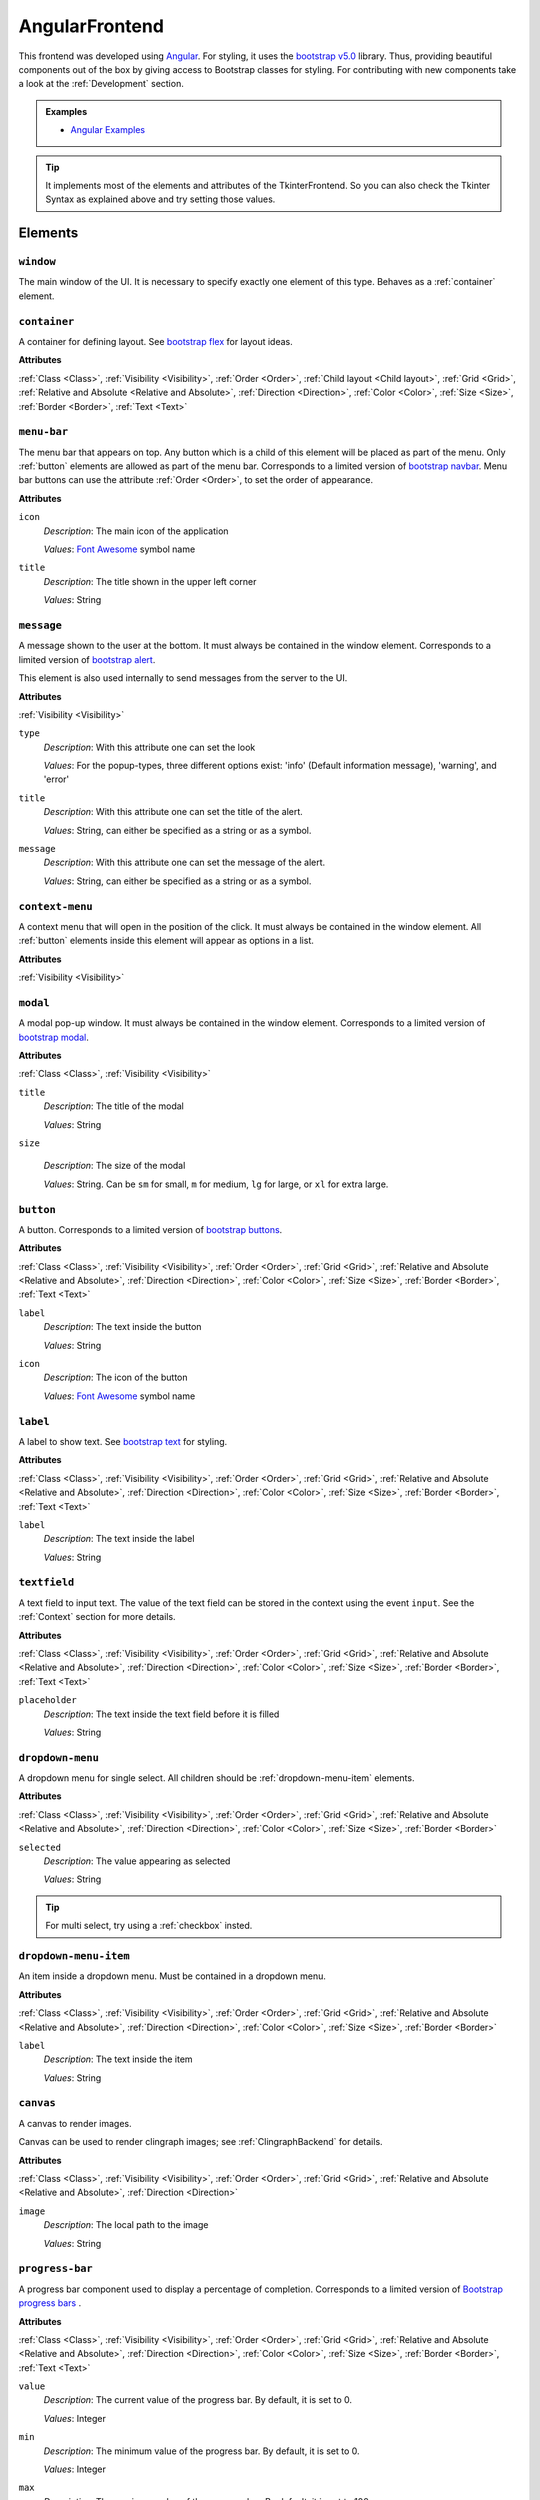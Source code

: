 AngularFrontend
---------------

This frontend was developed using `Angular <https://angular.io/guide/setup-local>`_.
For styling, it uses the `bootstrap v5.0 <https://getbootstrap.com/docs/5.0/utilities/flex/>`_ library.
Thus, providing beautiful components out of the box by giving access to Bootstrap classes for styling.
For contributing with new components take a look at the :ref:`Development` section.

.. admonition:: Examples

    * `Angular Examples <https://github.com/krr-up/clinguin/tree/master/examples/angular>`_

.. tip::

    It implements most of the elements and attributes of the TkinterFrontend.
    So you can also check the Tkinter Syntax as explained above and try setting those values.

Elements
++++++++

``window``
..........

The main window of the UI. It is necessary to specify exactly one element of this type.
Behaves as a :ref:`container` element.

.. _container:

``container``
.............

A container for defining layout. See `bootstrap flex <https://getbootstrap.com/docs/5.0/utilities/flex/>`_ for layout ideas.

**Attributes**

:ref:`Class <Class>`,
:ref:`Visibility <Visibility>`,
:ref:`Order <Order>`,
:ref:`Child layout <Child layout>`,
:ref:`Grid <Grid>`,
:ref:`Relative and Absolute <Relative and Absolute>`,
:ref:`Direction <Direction>`,
:ref:`Color <Color>`,
:ref:`Size <Size>`,
:ref:`Border <Border>`,
:ref:`Text <Text>`

``menu-bar``
............

The menu bar that appears on top.
Any button which is a child of this element will be placed as part of the menu.
Only :ref:`button` elements are allowed as part of the menu bar.
Corresponds to a limited version of `bootstrap navbar <https://getbootstrap.com/docs/5.0/components/navbar/>`_.
Menu bar buttons can use the attribute :ref:`Order <Order>`, to set the order of appearance.


**Attributes**

``icon``
    *Description*: The main icon of the application

    *Values*: `Font Awesome <https://fontawesome.com/search?o=r&m=free>`_ symbol name

``title``
    *Description*: The title shown in the upper left corner

    *Values*: String

``message``
............

A message shown to the user at the bottom.
It must always be contained in the window element.
Corresponds to a limited version of `bootstrap alert <https://getbootstrap.com/docs/5.0/components/alerts/>`_.

This element is also used internally to send messages from the server to the UI.

**Attributes**

:ref:`Visibility <Visibility>`

``type``
    *Description*: With this attribute one can set the look

    *Values*: For the popup-types, three different options exist: 'info' (Default information message), 'warning', and 'error'

``title``
    *Description*: With this attribute one can set the title of the alert.

    *Values*: String, can either be specified as a string or as a symbol.

``message``
    *Description*: With this attribute one can set the message of the alert.

    *Values*: String, can either be specified as a string or as a symbol.

``context-menu``
..................

A context menu that will open in the position of the click.
It must always be contained in the window element.
All :ref:`button` elements inside this element will appear as options in a list.

**Attributes**

:ref:`Visibility <Visibility>`

``modal``
.........

A modal pop-up window.
It must always be contained in the window element.
Corresponds to a limited version of `bootstrap modal <https://getbootstrap.com/docs/5.0/components/modal/>`_.

**Attributes**

:ref:`Class <Class>`,
:ref:`Visibility <Visibility>`

``title``
    *Description*: The title of the modal

    *Values*: String

``size``

    *Description*: The size of the modal

    *Values*: String. Can be ``sm`` for small, ``m`` for medium, ``lg`` for large, or ``xl`` for extra large.

.. _button:

``button``
..........

A button.
Corresponds to a limited version of `bootstrap buttons <https://getbootstrap.com/docs/5.0/components/buttons/>`_.

**Attributes**

:ref:`Class <Class>`,
:ref:`Visibility <Visibility>`,
:ref:`Order <Order>`,
:ref:`Grid <Grid>`,
:ref:`Relative and Absolute <Relative and Absolute>`,
:ref:`Direction <Direction>`,
:ref:`Color <Color>`,
:ref:`Size <Size>`,
:ref:`Border <Border>`,
:ref:`Text <Text>`

``label``
    *Description*: The text inside the button

    *Values*: String

``icon``
    *Description*: The icon of the button

    *Values*: `Font Awesome <https://fontawesome.com/search?o=r&m=free>`_ symbol name

``label``
.........

A label to show text. See `bootstrap text <https://getbootstrap.com/docs/5.0/utilities/text/>`_ for styling.

**Attributes**

:ref:`Class <Class>`,
:ref:`Visibility <Visibility>`,
:ref:`Order <Order>`,
:ref:`Grid <Grid>`,
:ref:`Relative and Absolute <Relative and Absolute>`,
:ref:`Direction <Direction>`,
:ref:`Color <Color>`,
:ref:`Size <Size>`,
:ref:`Border <Border>`,
:ref:`Text <Text>`

``label``
    *Description*: The text inside the label

    *Values*: String

``textfield``
.............

A text field to input text. The value of the text field can be stored in the context using the event ``input``.
See the :ref:`Context` section for more details.

**Attributes**

:ref:`Class <Class>`,
:ref:`Visibility <Visibility>`,
:ref:`Order <Order>`,
:ref:`Grid <Grid>`,
:ref:`Relative and Absolute <Relative and Absolute>`,
:ref:`Direction <Direction>`,
:ref:`Color <Color>`,
:ref:`Size <Size>`,
:ref:`Border <Border>`,
:ref:`Text <Text>`

``placeholder``
    *Description*: The text inside the text field before it is filled

    *Values*: String

``dropdown-menu``
.................

A dropdown menu for single select. All children should be :ref:`dropdown-menu-item` elements.

**Attributes**

:ref:`Class <Class>`,
:ref:`Visibility <Visibility>`,
:ref:`Order <Order>`,
:ref:`Grid <Grid>`,
:ref:`Relative and Absolute <Relative and Absolute>`,
:ref:`Direction <Direction>`,
:ref:`Color <Color>`,
:ref:`Size <Size>`,
:ref:`Border <Border>`

``selected``
    *Description*: The value appearing as selected

    *Values*: String

.. tip::

    For multi select, try using a :ref:`checkbox` insted.

.. _dropdown-menu-item:

``dropdown-menu-item``
......................

An item inside a dropdown menu. Must be contained in a dropdown menu.

**Attributes**

:ref:`Class <Class>`,
:ref:`Visibility <Visibility>`,
:ref:`Order <Order>`,
:ref:`Grid <Grid>`,
:ref:`Relative and Absolute <Relative and Absolute>`,
:ref:`Direction <Direction>`,
:ref:`Color <Color>`,
:ref:`Size <Size>`,
:ref:`Border <Border>`

``label``
    *Description*: The text inside the item

    *Values*: String

``canvas``
...........

A canvas to render images.

Canvas can be used to render clingraph images; see :ref:`ClingraphBackend` for details.

**Attributes**

:ref:`Class <Class>`,
:ref:`Visibility <Visibility>`,
:ref:`Order <Order>`,
:ref:`Grid <Grid>`,
:ref:`Relative and Absolute <Relative and Absolute>`,
:ref:`Direction <Direction>`

``image``
    *Description*: The local path to the image

    *Values*: String

``progress-bar``
................

A progress bar component used to display a percentage of completion. Corresponds to a limited version of `Bootstrap progress bars <https://getbootstrap.com/docs/5.0/components/progress/>`_ .


**Attributes**

:ref:`Class <Class>`,
:ref:`Visibility <Visibility>`,
:ref:`Order <Order>`,
:ref:`Grid <Grid>`,
:ref:`Relative and Absolute <Relative and Absolute>`,
:ref:`Direction <Direction>`,
:ref:`Color <Color>`,
:ref:`Size <Size>`,
:ref:`Border <Border>`,
:ref:`Text <Text>`

``value``
    *Description*: The current value of the progress bar. By default, it is set to 0.

    *Values*: Integer

``min``
    *Description*: The minimum value of the progress bar. By default, it is set to 0.

    *Values*: Integer

``max``
    *Description*: The maximum value of the progress bar. By default, it is set to 100.

    *Values*: Integer

``label``
    *Description*: A label displayed inside the progress bar.

    *Values*: String

``out_label``
    *Description*: A label displayed outside the progress bar.

    *Values*: String

.. tip::

    **Percentage**

    If you wish to use percentages, you can pass an interget between 0 and 100 to the value attribute
    and use the default values for min and max; 0 and 100 respectively.


.. _checkbox:

``checkbox``
............

A checkbox component used to display a boolean value. Corresponds to a limited version of `Bootstrap form-check <https://getbootstrap.com/docs/5.0/forms/checks-radios/>`_ .


**Attributes**

:ref:`Class <Class>`,
:ref:`Visibility <Visibility>`,
:ref:`Order <Order>`,
:ref:`Grid <Grid>`,
:ref:`Relative and Absolute <Relative and Absolute>`,
:ref:`Direction <Direction>`,
:ref:`Color <Color>`,
:ref:`Size <Size>`,
:ref:`Border <Border>`,
:ref:`Text <Text>`


``checked``
    *Description*: The current value of the checkbox. By default, it is set to false.

    *Values*: Boolean. Any value is considered as true. Leaving the attribute undefied defaults to false

``label``
    *Description*: A label displayed next to the checkbox.

    *Values*: String

``disabled``
    *Description*: Disables the checkbox.

    *Values*: Boolean

``type``
    *Description*: The type of the checkbox. By default, it is set to 'checkbox'.

    *Values*: String. Can be 'checkbox' or 'radio'

.. important::

    **Keep checkbox checked**

    When a checkbox is clicked, if an operation is called, the attribute ``checked`` needs to be updated in the encoding to reflect the new value.

    .. admonition:: Example

        .. code-block:: prolog

            elem(check(P), checkbox, included(P)):- person(P).
            attr(check(P), checked, true):- include(P).
            when(check(P), click, call, set_external(include(P),true)) :- person(P), not include(P).
            when(check(P), click, call, set_external(include(P),false)) :- person(P), include(P).

.. tip::

    **Radio buttons**

    If you wish to use a radio button, you can set the type attribute to 'radio'.
    To have a radio-like behavior, you should make sure the condition for the checked attribute is exclusive for each radio button.

    .. admonition:: Example

        The last rule in the following example ensures that only one radio button is checked at a time.

        .. code-block:: prolog

            elem(radio(P), checkbox, included(P)):- person(P).
            attr(radio(P), type, radio):- person(P).
            attr(radio(P), checked, true):- include(P).
            when(radio(P), click, call, set_external(include(P),true)) :- person(P), not include(P).
            when(radio(P), click, call, set_external(include(P'),false)) :- person(P), not include(P), person(P'), P'!=P.


Atributes
+++++++++

.. note::

    Any attribute that does not fall under this list or the specific attributes of the element
    will be set as a plain HTML style in the component.

Class
.....

The class attribute ``class`` will add a `bootstrap class <https://getbootstrap.com/docs/5.0>`_
to most elements.
This attribute can appear multiple times.
It can help to style the element with classes defined for each element type or general Bootstrap classes:

-  `Text classes <https://getbootstrap.com/docs/5.0/utilities/text/>`_
-  `Spacing classes <https://getbootstrap.com/docs/5.0/utilities/spacing/>`_
-  `Color classes <https://getbootstrap.com/docs/5.0/utilities/colors/>`_
-  `Border classes <https://getbootstrap.com/docs/5.0/utilities/borders/>`_
-  `Background classes <https://getbootstrap.com/docs/5.0/utilities/background/>`_
-  `Display classes <https://getbootstrap.com/docs/5.0/utilities/display/>`_
-  `Flexible layout classes <https://getbootstrap.com/docs/5.0/utilities/flex/>`_
-  `Size classes <https://getbootstrap.com/docs/5.0/utilities/sizing/>`_

.. tip::

    **Simplify, use classes!**

    It is encouraged to use classes for styling with the predefined colors.
    Many of the attributes found in this guide can be replaced by a Bootstrap class.

    Not only that but you can set multiple classes in the same attribute using

    ``attr(ID,class,(C1;C2;...))``

Positioning
............

.. _Order:

**Order**

``order``
    *Description*: With this numeric attribute, set the order of appearance for the element inside the parent

    *Values*: Integer

    .. warning::

        Make sure the order is set for all children of the same parent; otherwise, the order will not be respected.

.. _Child layout:

**Child layout**

.. tip::

    Try using `bootstrap flex <https://getbootstrap.com/docs/5.0/utilities/flex/>`_ instead.

``child_layout``
    *Description*: With this attribute, one can define the layout of the children, i.e., how they are positioned.

    *Values*: For the child-layout, four different options exist:
        - ``flex`` (default, tries to do it automatically)
        - ``grid`` (grid-like specification)
        - ``absstatic`` (if one wants to specify the position with absolute-pixel coordinates)
        - ``relstatic`` (if one wants to specify the position with relative-pixel coordinates (from 0 to 100 percent, where 0 means left/top and 100 means right/bottom)).

        They can either be specified via a Clingo symbol or via a string (string is case-insensitive).

.. _Grid:

**Grid**

``grid_column``
    *Description*: With this attribute, one can define in which column the element shall be positioned.

    *Values*: Integer

``grid_row``
    *Description*: With this attribute, one can define in which row the element shall be positioned.

    *Values*: Integer

``grid_column_span``
    *Description*: With this attribute, one can define that the element stretches over several columns.

    *Values*: Integer

``grid_row_span``
    *Description*: With this attribute, one can define that the element stretches over several rows.

    *Values*: Integer

.. _Relative and Absolute:

**Relative and Absolute**

``pos_x``
    *Description*: With this attribute, one sets the x-position of the element - it depends on the parent's ``child-layout`` how this is defined (either pixels, relative as a percentage, etc.).

    *Values*: Integer

``pos_y``
    *Description*: With this attribute, one sets the y-position of the element - it depends on the parent's ``child-layout`` how this is defined (either pixels, relative as a percentage, etc.).

    *Values*: Integer

.. _Direction:

**Direction**

.. tip::

    Try using `bootstrap flex <https://getbootstrap.com/docs/5.0/utilities/flex/>`_ instead.

``flex_direction``
    *Description*: With this attribute, one can set the ``direction`` (i.e., where it gets placed) of an element whose root has a specified flex layout.

    *Values*: For the flex-direction type, two possible values exist:
        - ``column`` (vertical alignment)
        - ``row`` (horizontal alignment).

Style
.....

.. _Color:

**Color**

.. tip::

    Try using `bootstrap colors <https://getbootstrap.com/docs/5.0/utilities/colors/>`_ instead.

``background_color``
    *Description*: With this attribute, one can define the background color of the element.

    *Values*: Color

``foreground_color``
    *Description*: With this attribute, one can set the foreground color of the element.

    *Values*: Color

``border_color``
    *Description*: With this attribute, one may set the border color.

    *Values*: Color

``on_hover``
    *Description*: With this attribute, one can enable or disable on-hover features for the element.

    *Values*: For the boolean type, either true or false are allowed - either as a string or as a Clingo symbol. If provided as a string, it is case-insensitive.

``on_hover_background_color``
    *Description*: With this attribute, one can set the background color of the element when on_hover is enabled.

    *Values*: Color

``on_hover_foreground_color``
    *Description*: With this attribute, one can set the foreground color of the element when on_hover is enabled.

    *Values*: Color

``on_hover_border_color``
    *Description*: With this attribute, one can set the border color of the element when on_hover is enabled.

    *Values*: Color

.. _Size:

.. tip::

    Try using `bootstrap size classes <https://getbootstrap.com/docs/5.0/utilities/sizing/>`_ instead.

**Size**

``height``
    *Description*: With this attribute, one can set the height in pixels of the element.

    *Values*: Integer

``width``
    *Description*: With this attribute, one can set the width in pixels of the element.

    *Values*: Integer

.. _Border:

**Border**

.. tip::

    Try using `bootstrap borders <https://getbootstrap.com/docs/5.0/utilities/borders/>`_ instead.

``border_width``
    *Description*: With this attribute, one defines the width of the border in pixels.

    *Values*: Integer

``border_color``
    *Description*: With this attribute, one may set the border color.

    *Values*: Color

.. _Visibility:

**Visibility**

``visibility``
    *Description*: Sets the visibility of an element. It can be used to show things like a modal or a container using the update functionality.

    *Values*: The visibility options are:
        - ``shown``: To show the element
        - ``hidden``: To hide the element

.. _Text:

**Text**

.. tip::

    Try using `bootstrap text <https://getbootstrap.com/docs/5.0/utilities/text/>`_ style instead.


Drag and Drop
.............

.. _Drag:

**Drag**


``draggable_as``
    *Description*: This attribute states that the element is draggable. Moreover, the value of this attribute is the data that will be passed to the drop event.
    This value will replace the placeholder ``_dragged`` which can appear in a ``when`` predicate.

    *Values*: Atom

``drop_target``
    *Description*: The values passed in this attribute are the possible target-elements where the current element can be dropped. The value must be the identifier of the target element.
    The dragged element will only be allowed to be dropped on the elements specified in this attribute.

    *Values*: Atom

.. admonition:: Example

    * A more elaborate example can be found in :ref:`Knapsack <Knapsack>`.

    Element  ``a`` can be dragged into elements ``b`` and ``c``. When ``a`` is dropped into ``b``, the assumption ``use(a)`` is added with the value ``true``.
    When ``a`` is dropped into ``c``, the assumption ``use(a)`` is added with the value ``false``.

    .. code-block::

        elem((a;b;c), container, w).
        attr(a, draggable_as, a).
        attr(a, drop_target, b).
        attr(a, drop_target, c).
        when(b, drop, call, add_assumption(use(_dragged),true)).
        when(c, drop, call, add_assumption(use(_dragged),false)).

